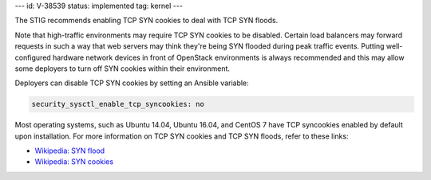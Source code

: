 ---
id: V-38539
status: implemented
tag: kernel
---

The STIG recommends enabling TCP SYN cookies to deal with TCP SYN floods.

Note that high-traffic environments may require TCP SYN cookies to be disabled.
Certain load balancers may forward requests in such a way that web servers may
think they're being SYN flooded during peak traffic events. Putting well-
configured hardware network devices in front of OpenStack environments is
always recommended and this may allow some deployers to turn off SYN cookies
within their environment.

Deployers can disable TCP SYN cookies by setting an Ansible variable:

.. code-block:: yaml

    security_sysctl_enable_tcp_syncookies: no

Most operating systems, such as Ubuntu 14.04, Ubuntu 16.04, and CentOS 7 have
TCP syncookies enabled by default upon installation. For more information on
TCP SYN cookies and TCP SYN floods, refer to these links:

* `Wikipedia: SYN flood <https://en.wikipedia.org/wiki/SYN_flood>`_
* `Wikipedia: SYN cookies <https://en.wikipedia.org/wiki/SYN_cookies>`_
